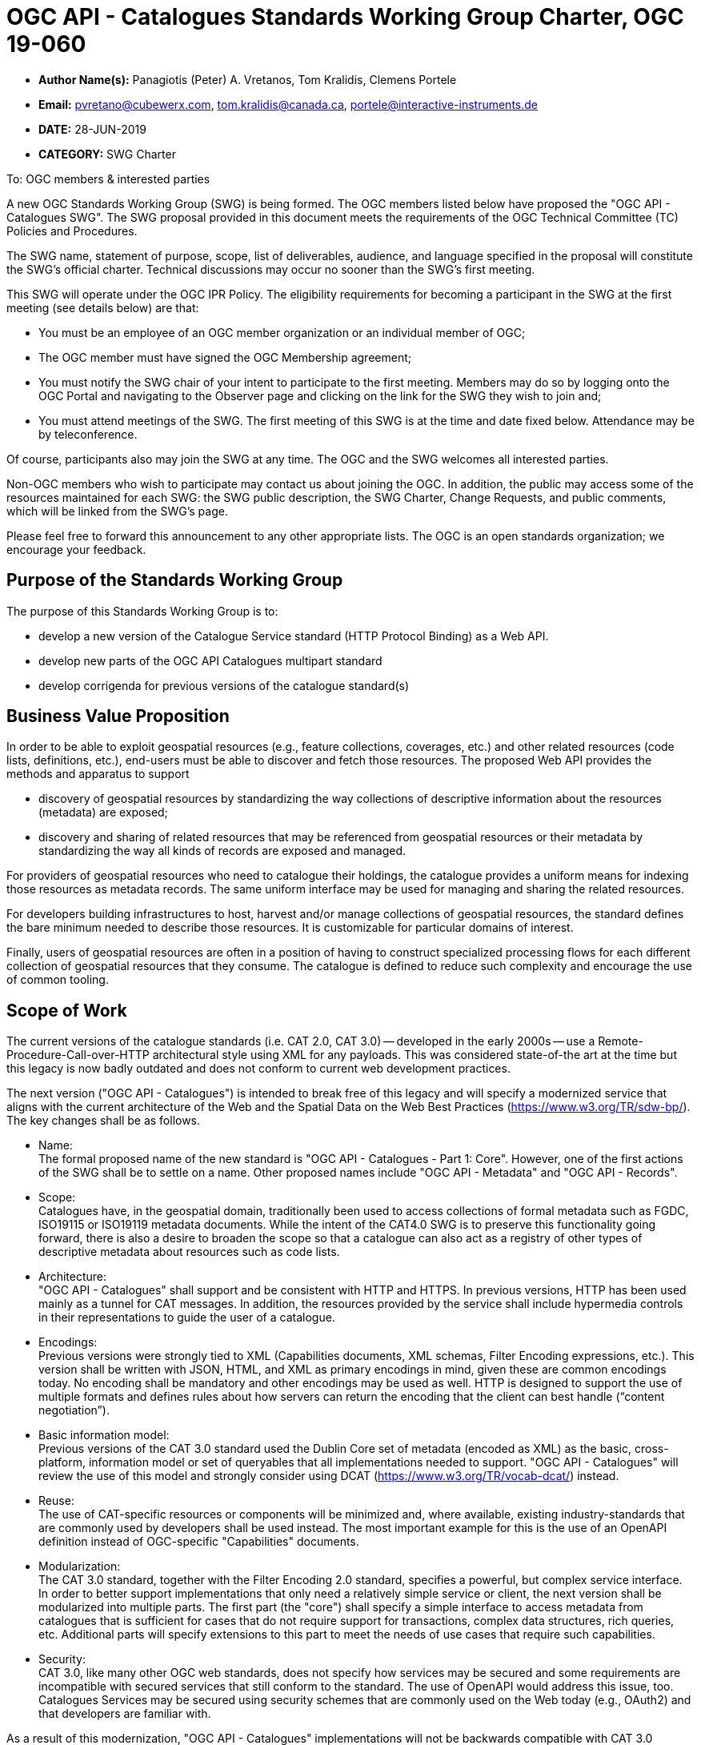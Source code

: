 ﻿= OGC API - Catalogues Standards Working Group Charter, OGC 19-060

* *Author Name(s):* Panagiotis (Peter) A. Vretanos, Tom Kralidis, Clemens Portele
* *Email:* pvretano@cubewerx.com, tom.kralidis@canada.ca, portele@interactive-instruments.de
* *DATE:* 28-JUN-2019
* *CATEGORY:* SWG Charter

To:  OGC members & interested parties

A new OGC Standards Working Group (SWG) is being formed. The OGC members listed below have proposed the "OGC API - Catalogues SWG".  The SWG proposal provided in this document meets the requirements of the OGC Technical Committee (TC) Policies and Procedures.

The SWG name, statement of purpose, scope, list of deliverables, audience, and language specified in the proposal will constitute the SWG's official charter. Technical discussions may occur no sooner than the SWG's first meeting.

This SWG will operate under the OGC IPR Policy. The eligibility requirements for becoming a participant in the SWG at the first meeting (see details below) are that:

* You must be an employee of an OGC member organization or an individual
member of OGC;

* The OGC member must have signed the OGC Membership agreement;

* You must notify the SWG chair of your intent to participate to the first meeting. Members may do so by logging onto the OGC Portal and navigating to the Observer page and clicking on the link for the SWG they wish to join and;

* You must attend meetings of the SWG. The first meeting of this SWG is at the time and date fixed below. Attendance may be by teleconference.

Of course, participants also may join the SWG at any time. The OGC and the SWG welcomes all interested parties.

Non-OGC members who wish to participate may contact us about joining the OGC. In addition, the public may access some of the resources maintained for each SWG: the SWG public description, the SWG Charter, Change Requests, and public comments, which will be linked from the SWG’s page.

Please feel free to forward this announcement to any other appropriate lists. The OGC is an open standards organization; we encourage your feedback.

== Purpose of the Standards Working Group

The purpose of this Standards Working Group is to:

   * develop a new version of the Catalogue Service standard
     (HTTP Protocol Binding) as a Web API.
   * develop new parts of the OGC API Catalogues multipart standard
   * develop corrigenda for previous versions of the catalogue
     standard(s) 

== Business Value Proposition

In order to be able to exploit geospatial resources (e.g., feature collections,
coverages, etc.) and other related resources (code lists, definitions, etc.),
end-users must be able to discover and fetch those resources. The proposed
Web API provides the methods and apparatus to support

* discovery of geospatial resources by standardizing the way collections of descriptive information about the resources (metadata) are exposed;

* discovery and sharing of related resources that may be referenced from geospatial resources or their metadata by standardizing the way all kinds of records are exposed and managed.

For providers of geospatial resources who need to catalogue their holdings,
the catalogue provides a uniform means for indexing those resources as
metadata records. The same uniform interface may be used for managing and
sharing the related resources.

For developers building infrastructures to host, harvest and/or manage
collections of geospatial resources, the standard defines the bare minimum
needed to describe those resources. It is customizable for particular
domains of interest.

Finally, users of geospatial resources are often in a position of having to
construct specialized processing flows for each different collection of
geospatial resources that they consume. The catalogue is defined to reduce
such complexity and encourage the use of common tooling.

== Scope of Work

The current versions of the catalogue standards (i.e. CAT 2.0, CAT 3.0) -- developed in the early 2000s -- use a Remote-Procedure-Call-over-HTTP architectural style using XML for any payloads.  This was considered state-of-the art at the time but this legacy is now badly outdated and does not conform to current web development practices.

The next version ("OGC API - Catalogues") is intended to break free of this legacy and will specify a modernized service that aligns with the current architecture of the Web and the Spatial Data on the Web Best Practices (https://www.w3.org/TR/sdw-bp/). The key changes shall be as follows.

* Name: +
The formal proposed name of the new standard is "OGC API - Catalogues - Part 1: Core".  However, one of the first actions of the SWG shall be to settle on a name.  Other proposed names include "OGC API - Metadata" and "OGC API - Records".

* Scope: +
Catalogues have, in the geospatial domain, traditionally been used to access
collections of formal metadata such as FGDC, ISO19115 or ISO19119 metadata
documents.  While the intent of the CAT4.0 SWG is to preserve this functionality
going forward, there is also a desire to broaden the scope so that a catalogue
can also act as a registry of other types of descriptive metadata about
resources such as code lists.

* Architecture: +
"OGC API - Catalogues" shall support and be consistent with HTTP and HTTPS. In previous versions, HTTP has been used mainly as a tunnel for CAT messages. In addition, the resources provided by the service shall include hypermedia controls in their representations to guide the user of a catalogue.

* Encodings: +
Previous versions were strongly tied to XML (Capabilities documents, XML schemas, Filter Encoding expressions, etc.). This version shall be written with JSON, HTML, and XML as primary encodings in mind, given these are common encodings today.  No encoding shall be mandatory and other encodings may be used as well. HTTP is designed to support the use of multiple formats and defines rules about how servers can return the encoding that the client can best handle (“content negotiation”).

* Basic information model: +
Previous versions of the CAT 3.0 standard used the Dublin Core set of metadata (encoded as XML) as the basic, cross-platform, information model or set of queryables that all implementations needed to support.  "OGC API - Catalogues" will review the use of this model and strongly consider using DCAT (https://www.w3.org/TR/vocab-dcat/) instead.

* Reuse: +
The use of CAT-specific resources or components will be minimized and, where available, existing industry-standards that are commonly used by developers shall be used instead. The most important example for this is the use of an OpenAPI definition instead of OGC-specific "Capabilities" documents.

* Modularization: +
The CAT 3.0 standard, together with the Filter Encoding 2.0 standard, specifies a powerful, but complex service interface. In order to better support implementations that only need a relatively simple service or client, the next version shall be modularized into multiple parts. The first part (the "core") shall specify a simple interface to access metadata from catalogues that is sufficient for cases that do not require support for transactions, complex data structures, rich queries, etc. Additional parts will specify extensions to this part to meet the needs of use cases that require such capabilities.

* Security: +
CAT 3.0, like many other OGC web standards, does not specify how services may be secured and some requirements are incompatible with secured services that still conform to the standard. The use of OpenAPI would address this issue, too. Catalogues Services may be secured using security schemes that are commonly used on the Web today (e.g., OAuth2) and that developers are familiar with.

As a result of this modernization, "OGC API - Catalogues" implementations will not be backwards compatible with CAT 3.0 implementations per se. However, it is a design goal to define "OGC API - Catalogues" in a way so that the interface can be mapped to a CAT 3.0 or CAT 2.0  implementations - at least for the capabilities that were already in scope for those standards.

"OGC API - Catalogues" is intended to be simpler and more modern, but still an evolution from the previous versions and their implementations.

The goal is to develop part 1 of "OGC API - Catalogues", the foundation for the new version, as quickly as possible and work on additional parts after that, driven by community interest.

An important aspect is to ensure that implementing the standard will lead to efficient implementations, happy developers of both server and client components, and satisfied users of such components.

This has several aspects:

Before finalizing parts of the next version of "OGC API - Catalogues", it must be verified that these goals are met, i.e.:

  * working implementations of all capabilities must be available and tested; and

  * Implementation feedback must be taken into account.

A consequence of this is that the period between the availability of what is considered a mature draft and the finalization of the specification may be longer than in the past, depending on the availability of evidence about the suitability of the specification based on implementations.

Developers, including those that are not active in OGC or ISO/TC 211, should be encouraged as early as possible to implement the draft and provide feedback. An aspect of this is public access to drafts from the beginning.

To this end, the SWG intends to use GitHub in the development of this standard as this is the environment may developer are familiar with and user on a daily basis.

== Statement of relationship of planned work to the current OGC standards baseline

This standard is intended to be a major revision to the Catalogue Services standards published by OGC. This revision will take advantage of Web API patterns identified in the OGC API standards efforts (e.g., OGC API - Features, AKA WFS 3.0) to better align with current and emerging IT practices. "OGC API - Catalogues" does overlap in scope with the existing OGC Catalogue Services standards.

== What is Out of Scope?

Standards are important for interoperability. At the same time, it is important
that standards only state requirements that are important for a significantly
large group of users.  Proposals for new parts of OGC API Catalogues or change
requests to existing parts must identify the user group that will benefit from
the proposal and include the commitment for three independent implementations
for each proposed conformance class; otherwise the proposal will be considered
out-of-scope. 

OGC API Catalogues is a modular, multi-part standard. Developing profiles of
OGC API Catalogues should not be necessary and is, therefore, out-of-scope
for the SWG. If a community has a need to develop a profile, the profile should
be specified and governed by that community.

== Specific Existing Work Used as Starting Point

The starting point for the work shall be the "OGC® Catalogue Services 3.0 Specification - HTTP Protocol Binding", OGC 12-176r7.  The work shall also be informed by the following specifications and by recommendations found in:

   * OGC/W3C Spatial Data Working Group on the Web Best Practices (https://www.w3.org/TR/sdw-bp/);

   * OGC Geospatial API White Paper (OGC 16-019r4);

   * OGC API - Features - Part 1: Core candidate standard, OGC 17-069r2; and

   * SpatioTemporal Asset Catalog API Specification (https://github.com/radiantearth/stac-spec).

Each of these documents recommends an emphasis on resource oriented APIs in future OGC standards development including use of tools such as OpenAPI.
In addition, the following metadata standards shall be reviewed:

   * Data Catalogue Vocabulary (DCAT) (https://www.w3.org/TR/vocab-dcat/);

   * Geographic information -- Metadata -- XML schema implementation (ISO/TS 19139:2007);

   * ebXML Registry Information Model, Version 3.0 (http://docs.oasis-open.org/regrep/regrep-rim/v3.0/regrep-rim-3.0-os.pdf).

== Is This a Persistent SWG

YES

== When can the SWG be Inactivated

The SWG can be inactivated once the final multipart standard has been developed and change requests become minimal or not applicable for consideration. The SWG can be re-activated at any time.

== Description of deliverables

The following deliverables will result from the work of this SWG:

   * A final version of the "OGC API - Catalogue - Part 1: Core" document for
     submission to the TC; and

   * At least three prototype implementations of the core based on the standard -- although more would be preferred.

   * Zero or more additional parts as time and desire permits.

Part 1 will cover read-only access to records and simple query capabilities.

Capabilities for richer queries or to create, update or delete records will
be specified in additional parts.

== IPR Policy for this SWG

RAND-Royalty Free

== Anticipated Audience / Participants

Since we want implementations to proliferate the primary audience for the "OGC API - Catalogues" suite of standards shall be developers implementing servers. Additionally, target audiences of the standard shall include:

   * deployers of catalogue services profiles; and

   * users of catalogue services.

== Domain Working Group Endorsement

// The SWG will list all Domain Working Groups (DWGs) in which the SWG formation was discussed and/or chartered. If a DWG has specifically endorsed the formation of the SWG, then a statement of endorsement should be included.

== Other informative information about the work of this SWG

=== Collaboration

The SWG intends to use the following GitHub repository for the development of the new standard: https://github.com/opengeospatial/CAT4.0.

Like the work done by the WFS/FES SWG, the GitHub repository will be open to
the public to solicit participation and feedback from OGC and non-OGC members.

Additional collaboration resources include periodic teleconferences, email
and/or a gitter channel.

=== Similar or Applicable Standards Work (OGC and Elsewhere)

The following similar standards work may be applicable to the work of the
proposed SWG:

   * OpenGIS Catalogue Service Implementation Specification	 07-006r1
   * OGC® Catalogue Services 3.0 - General Model	12-168r6
   * OGC® OpenSearch Geo and Time Extensions	 10-032r8
   * OGC OpenSearch Extension for Earth Observation	 13-026r8

=== Details of first meeting

The first meeting of the SWG will be within four weeks of approval of the SWG.

=== Projected on-going meeting schedule

The work of this SWG will be carried out primarily on github and via email, conference calls, with potential face-to-face meetings at OGC TC meetings as agreed to by the SWG members. The teleconference calls will be scheduled as-needed and posted to the OGC portal.

=== Supporters of this Charter

The following persons support this SWG and are committed to the Charter and projected meeting schedule.

|===
|Name |Organization
|Roger Bracklin |Envitia
|Paul van Genuchten |Geocat
|Chris Holmes |Planet Labs
|Frederic Houbie |Hexagon
|Tom Kralidis |Environment and Climate Change Canada, Meteorological Service of Canada
|Clemens Portele |interactive instruments
|Angelos Tzotsos |Open Source Geospatial Foundation
|Panagiotis (Peter) A. Vretanos |CubeWerx Inc.
|===

=== Convener

   * Panagiotis (Peter) A. Vretanos
